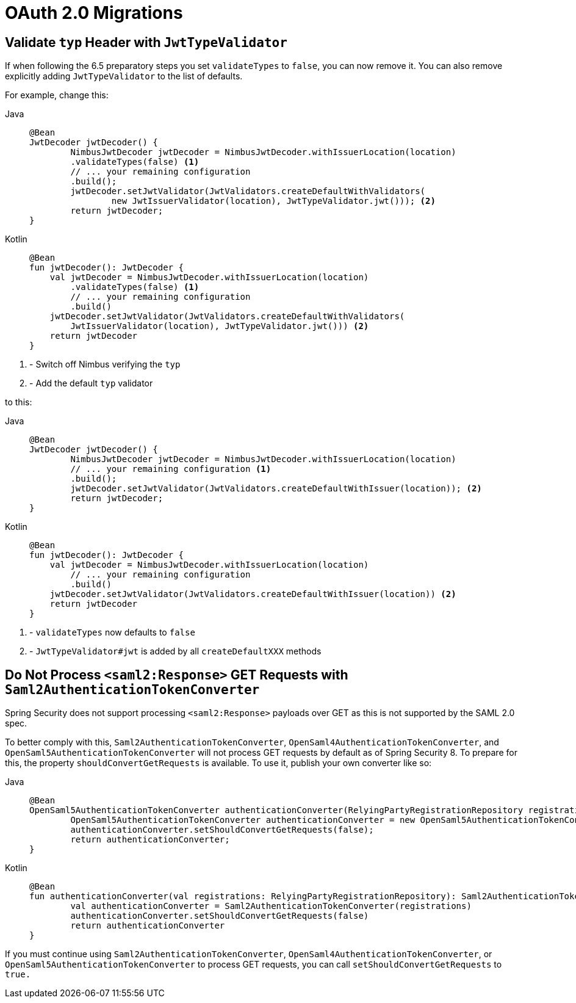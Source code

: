 = OAuth 2.0 Migrations

== Validate `typ` Header with `JwtTypeValidator`

If when following the 6.5 preparatory steps you set `validateTypes` to `false`, you can now remove it.
You can also remove explicitly adding `JwtTypeValidator` to the list of defaults.

For example, change this:

[tabs]
======
Java::
+
[source,java,role="primary"]
----
@Bean
JwtDecoder jwtDecoder() {
	NimbusJwtDecoder jwtDecoder = NimbusJwtDecoder.withIssuerLocation(location)
        .validateTypes(false) <1>
        // ... your remaining configuration
        .build();
	jwtDecoder.setJwtValidator(JwtValidators.createDefaultWithValidators(
		new JwtIssuerValidator(location), JwtTypeValidator.jwt())); <2>
	return jwtDecoder;
}
----

Kotlin::
+
[source,kotlin,role="secondary"]
----
@Bean
fun jwtDecoder(): JwtDecoder {
    val jwtDecoder = NimbusJwtDecoder.withIssuerLocation(location)
        .validateTypes(false) <1>
        // ... your remaining configuration
        .build()
    jwtDecoder.setJwtValidator(JwtValidators.createDefaultWithValidators(
        JwtIssuerValidator(location), JwtTypeValidator.jwt())) <2>
    return jwtDecoder
}
----
======
<1> - Switch off Nimbus verifying the `typ`
<2> - Add the default `typ` validator

to this:

[tabs]
======
Java::
+
[source,java,role="primary"]
----
@Bean
JwtDecoder jwtDecoder() {
	NimbusJwtDecoder jwtDecoder = NimbusJwtDecoder.withIssuerLocation(location)
        // ... your remaining configuration <1>
        .build();
	jwtDecoder.setJwtValidator(JwtValidators.createDefaultWithIssuer(location)); <2>
	return jwtDecoder;
}
----

Kotlin::
+
[source,kotlin,role="secondary"]
----
@Bean
fun jwtDecoder(): JwtDecoder {
    val jwtDecoder = NimbusJwtDecoder.withIssuerLocation(location)
        // ... your remaining configuration
        .build()
    jwtDecoder.setJwtValidator(JwtValidators.createDefaultWithIssuer(location)) <2>
    return jwtDecoder
}
----
======
<1> - `validateTypes` now defaults to `false`
<2> - `JwtTypeValidator#jwt` is added by all `createDefaultXXX` methods

== Do Not Process `<saml2:Response>` GET Requests with `Saml2AuthenticationTokenConverter`

Spring Security does not support processing `<saml2:Response>` payloads over GET as this is not supported by the SAML 2.0 spec.

To better comply with this, `Saml2AuthenticationTokenConverter`, `OpenSaml4AuthenticationTokenConverter`, and `OpenSaml5AuthenticationTokenConverter` will not process GET requests by default as of Spring Security 8.
To prepare for this, the property `shouldConvertGetRequests` is available.
To use it, publish your own converter like so:

[tabs]
======
Java::
+
[source,java,role="primary"]
----
@Bean
OpenSaml5AuthenticationTokenConverter authenticationConverter(RelyingPartyRegistrationRepository registrations) {
	OpenSaml5AuthenticationTokenConverter authenticationConverter = new OpenSaml5AuthenticationTokenConverter(registrations);
	authenticationConverter.setShouldConvertGetRequests(false);
	return authenticationConverter;
}
----

Kotlin::
+
[source,kotlin,role="secondary"]
----
@Bean
fun authenticationConverter(val registrations: RelyingPartyRegistrationRepository): Saml2AuthenticationTokenConverter {
	val authenticationConverter = Saml2AuthenticationTokenConverter(registrations)
	authenticationConverter.setShouldConvertGetRequests(false)
	return authenticationConverter
}
----
======

If you must continue using `Saml2AuthenticationTokenConverter`, `OpenSaml4AuthenticationTokenConverter`, or `OpenSaml5AuthenticationTokenConverter` to process GET requests, you can call `setShouldConvertGetRequests` to `true.`
